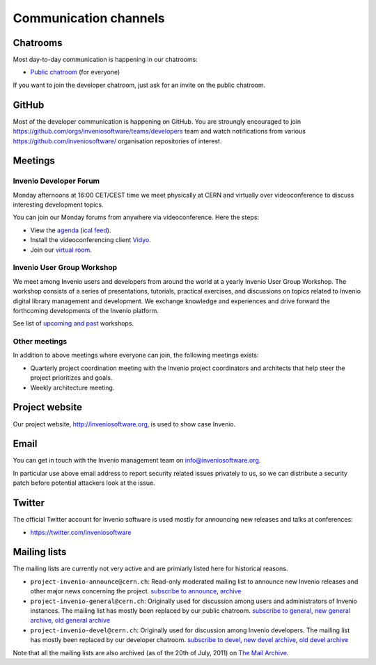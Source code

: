 ..
    This file is part of Invenio.
    Copyright (C) 2017-2018 CERN.

    Invenio is free software; you can redistribute it and/or modify it
    under the terms of the MIT License; see LICENSE file for more details.

.. _communication-channels:

Communication channels
======================

Chatrooms
---------
Most day-to-day communication is happening in our chatrooms:

- `Public chatroom <https://discord.gg/8qatqBC>`_ (for everyone)

If you want to join the developer chatroom, just ask for an invite on the
public chatroom.

GitHub
------
Most of the developer communication is happening on GitHub. You are stroungly
encouraged to join
`<https://github.com/orgs/inveniosoftware/teams/developers>`_ team and watch
notifications from various `<https://github.com/inveniosoftware/>`_
organisation repositories of interest.

Meetings
--------

Invenio Developer Forum
~~~~~~~~~~~~~~~~~~~~~~~
Monday afternoons at 16:00 CET/CEST time we meet physically at CERN and
virtually over videoconference to discuss interesting development topics.

You can join our Monday forums from anywhere via videoconference. Here the
steps:

- View the `agenda <https://indico.cern.ch/category/6046/>`_
  (`ical feed <https://indico.cern.ch/export/categ/6046.ics?from=-31d>`_).
- Install the videoconferencing client `Vidyo <https://vidyoportal.cern.ch/>`_.
- Join our `virtual room <https://vidyoportal.cern.ch/join/a6GP8E71EU>`_.

Invenio User Group Workshop
~~~~~~~~~~~~~~~~~~~~~~~~~~~
We meet among Invenio users and developers from around the world at a yearly
Invenio User Group Workshop. The workshop consists of a series of
presentations, tutorials, practical exercises, and discussions on topics
related to Invenio digital library management and development. We exchange
knowledge and experiences and drive forward the forthcoming developments of
the Invenio platform.

See list of `upcoming and past <https://indico.cern.ch/category/6240/>`_
workshops.

Other meetings
~~~~~~~~~~~~~~
In addition to above meetings where everyone can join, the following meetings
exists:

- Quarterly project coordination meeting with the Invenio project
  coordinators and architects that help steer the project prioritizes and
  goals.
- Weekly architecture meeting.

Project website
---------------
Our project website, http://inveniosoftware.org, is used to show case Invenio.

Email
-----
You can get in touch with the Invenio management team on
`info@inveniosoftware.org <mailto:info@inveniosoftware.org>`_.

In particular use above email address to report security related issues
privately to us, so we can distribute a security patch before potential
attackers look at the issue.

Twitter
-------
The official Twitter account for Invenio software is used mostly for announcing
new releases and talks at conferences:

- `<https://twitter.com/inveniosoftware>`_

Mailing lists
-------------
The mailing lists are currently not very active and are primiarly listed here
for historical reasons.

- ``project-invenio-announce@cern.ch``: Read-only moderated mailing
  list to announce new Invenio releases and other major news concerning the
  project. `subscribe to announce <https://simba3.web.cern.ch/simba3/SelfSubscription.aspx?groupName=project-invenio-announce>`_,
  `archive <https://groups.cern.ch/group/project-invenio-announce/Lists/Archive/100.aspx>`_
- ``project-invenio-general@cern.ch``: Originally used for discussion among
  users and administrators of Invenio instances. The mailing list has mostly
  been replaced by our public chatroom.
  `subscribe to general <https://simba3.web.cern.ch/simba3/SelfSubscription.aspx?groupName=project-invenio-general>`_,
  `new general archive <https://groups.cern.ch/group/project-invenio-general/Lists/Archive/100.aspx>`_,
  `old general archive <https://groups.cern.ch/group/project-cdsware-users/Lists/Archive/100.aspx>`_
- ``project-invenio-devel@cern.ch``: Originally used for discussion among
  Invenio developers. The mailing list has mostly been replaced by our
  developer chatroom.
  `subscribe to devel <https://simba3.web.cern.ch/simba3/SelfSubscription.aspx?groupName=project-invenio-devel>`_,
  `new devel archive <https://groups.cern.ch/group/project-invenio-devel/Lists/Archive/100.aspx>`_,
  `old devel archive <https://groups.cern.ch/group/project-cdsware-developers/Lists/Archive/100.aspx>`_

Note that all the mailing lists are also archived (as of the 20th of
July, 2011) on `The Mail Archive <http://www.mail-archive.com/>`_.
